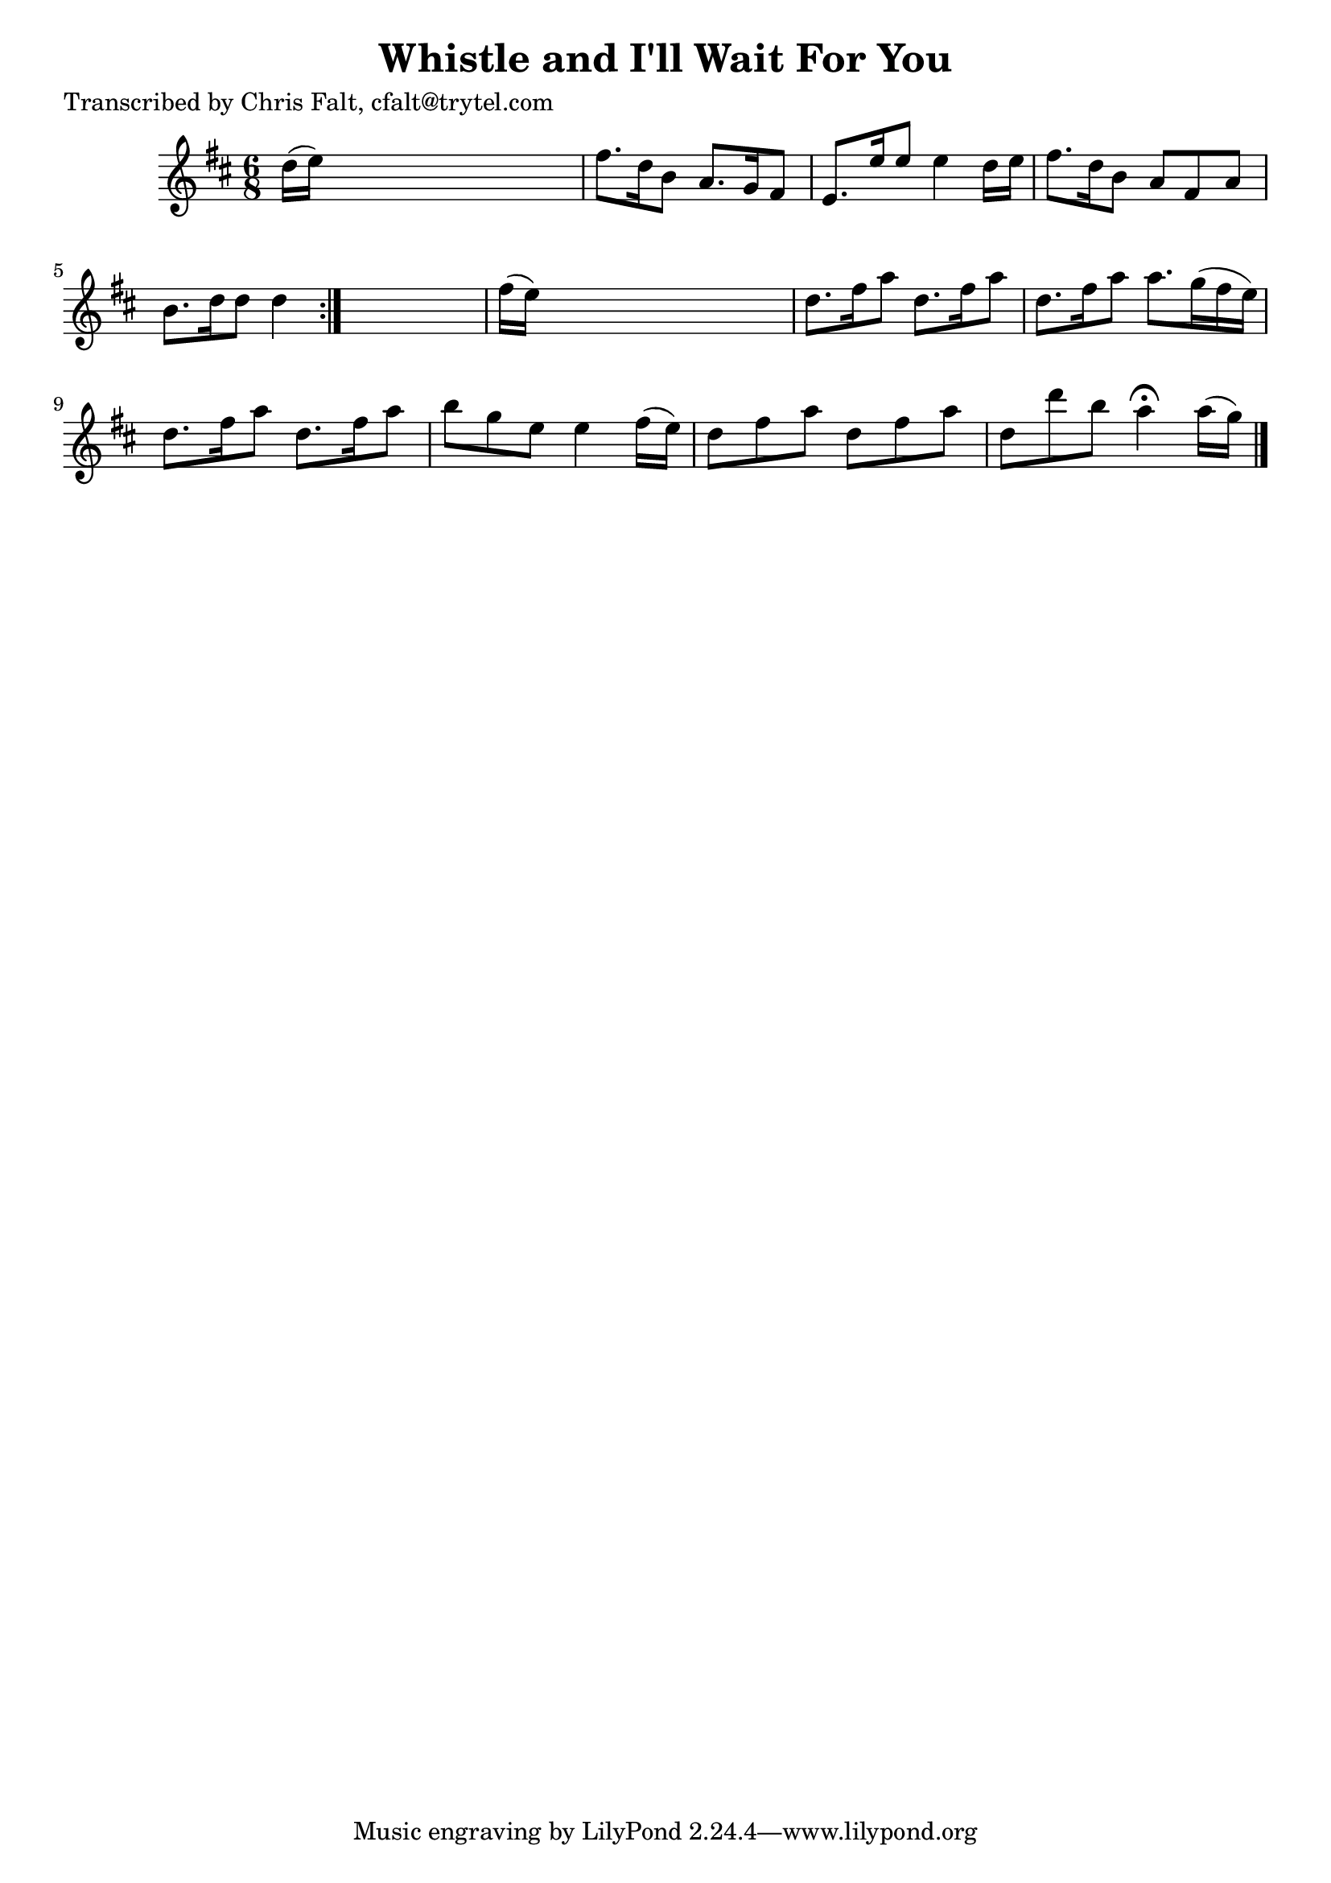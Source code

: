 
\version "2.16.2"
% automatically converted by musicxml2ly from xml/0391_cf.xml

%% additional definitions required by the score:
\language "english"


\header {
    poet = "Transcribed by Chris Falt, cfalt@trytel.com"
    encoder = "abc2xml version 63"
    encodingdate = "2015-01-25"
    title = "Whistle and I'll Wait For You"
    }

\layout {
    \context { \Score
        autoBeaming = ##f
        }
    }
PartPOneVoiceOne =  \relative d'' {
    \repeat volta 2 {
        \key d \major \time 6/8 d16 ( [ e16 ) ] s8*5 | % 2
        fs8. [ d16 b8 ] a8. [ g16 fs8 ] | % 3
        e8. [ e'16 e8 ] e4 d16 [ e16 ] | % 4
        fs8. [ d16 b8 ] a8 [ fs8 a8 ] | % 5
        b8. [ d16 d8 ] d4 }
    s8 | % 6
    fs16 ( [ e16 ) ] s8*5 | % 7
    d8. [ fs16 a8 ] d,8. [ fs16 a8 ] | % 8
    d,8. [ fs16 a8 ] a8. [ g16 ( fs16 e16 ) ] | % 9
    d8. [ fs16 a8 ] d,8. [ fs16 a8 ] | \barNumberCheck #10
    b8 [ g8 e8 ] e4 fs16 ( [ e16 ) ] | % 11
    d8 [ fs8 a8 ] d,8 [ fs8 a8 ] | % 12
    d,8 [ d'8 b8 ] a4 ^\fermata a16 ( [ g16 ) ] \bar "|."
    }


% The score definition
\score {
    <<
        \new Staff <<
            \context Staff << 
                \context Voice = "PartPOneVoiceOne" { \PartPOneVoiceOne }
                >>
            >>
        
        >>
    \layout {}
    % To create MIDI output, uncomment the following line:
    %  \midi {}
    }

